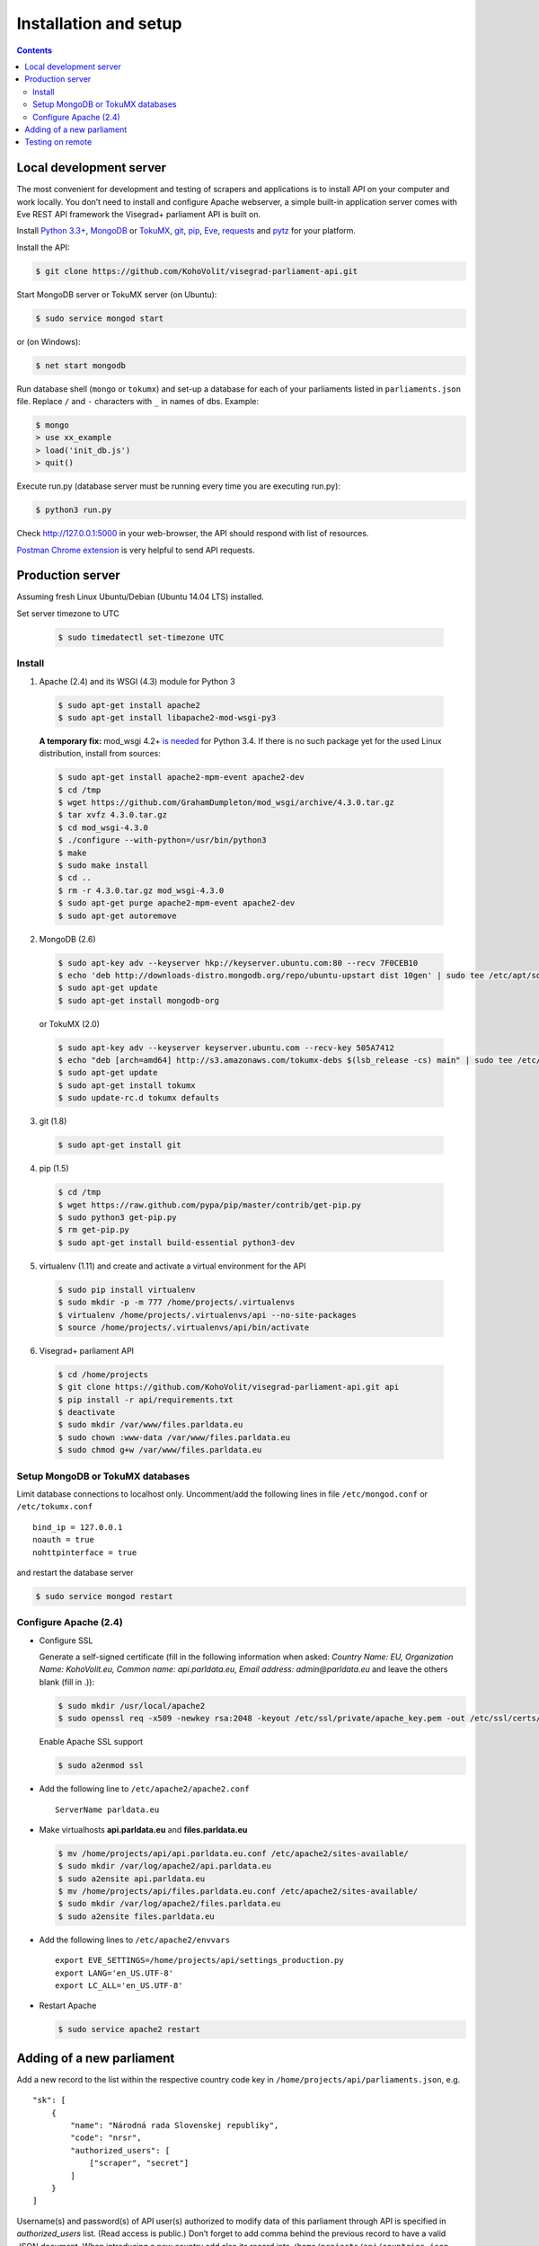 ======================
Installation and setup
======================

.. contents:: :backlinks: none

------------------------
Local development server
------------------------

The most convenient for development and testing of scrapers and applications is to install API on your computer and work locally. You don’t need to install and configure Apache webserver, a simple built-in application server comes with Eve REST API framework the Visegrad+ parliament API is built on.

Install `Python 3.3+`_, MongoDB_ or TokuMX_, git_, pip_, Eve_, requests_ and pytz_ for your platform.

.. _`Python 3.3+`: https://www.python.org/download/
.. _MongoDB: http://docs.mongodb.org/manual/installation/
.. _TokuMX: http://docs.tokutek.com/tokumx/tokumx-installation.html
.. _git: http://git-scm.com/downloads
.. _pip: http://pip.readthedocs.org/en/latest/installing.html
.. _Eve: http://python-eve.org/install.html
.. _requests: http://docs.python-requests.org/en/latest/user/install/
.. _pytz: http://pythonhosted.org/pytz/

Install the API:

.. code-block:: console

    $ git clone https://github.com/KohoVolit/visegrad-parliament-api.git

Start MongoDB server or TokuMX server (on Ubuntu):

.. code-block:: console

    $ sudo service mongod start

or (on Windows):

.. code-block:: console

    $ net start mongodb

Run database shell (``mongo`` or ``tokumx``) and set-up a database for each of your parliaments listed in ``parliaments.json`` file. Replace ``/`` and ``-`` characters with ``_`` in names of dbs. Example:

.. code-block:: console

    $ mongo
    > use xx_example
    > load('init_db.js')
    > quit()

Execute run.py (database server must be running every time you are executing run.py):

.. code-block:: console

    $ python3 run.py

Check http://127.0.0.1:5000 in your web-browser, the API should respond with list of resources.

`Postman Chrome extension`_ is very helpful to send API requests.

.. _`Postman Chrome extension`: http://www.getpostman.com

-----------------
Production server
-----------------

Assuming fresh Linux Ubuntu/Debian (Ubuntu 14.04 LTS) installed.

Set server timezone to UTC

  .. code-block:: console

      $ sudo timedatectl set-timezone UTC

Install
=======

1. Apache (2.4) and its WSGI (4.3) module for Python 3

  .. code-block:: console

      $ sudo apt-get install apache2
      $ sudo apt-get install libapache2-mod-wsgi-py3

  **A temporary fix:** mod_wsgi 4.2+ `is needed`_ for Python 3.4. If there is
  no such package yet for the used Linux distribution, install from sources:

  .. _`is needed`: https://code.djangoproject.com/ticket/22948

  .. code-block:: console

      $ sudo apt-get install apache2-mpm-event apache2-dev
      $ cd /tmp
      $ wget https://github.com/GrahamDumpleton/mod_wsgi/archive/4.3.0.tar.gz
      $ tar xvfz 4.3.0.tar.gz
      $ cd mod_wsgi-4.3.0
      $ ./configure --with-python=/usr/bin/python3
      $ make
      $ sudo make install
      $ cd ..
      $ rm -r 4.3.0.tar.gz mod_wsgi-4.3.0
      $ sudo apt-get purge apache2-mpm-event apache2-dev
      $ sudo apt-get autoremove

2. MongoDB (2.6)

  .. code-block:: console

      $ sudo apt-key adv --keyserver hkp://keyserver.ubuntu.com:80 --recv 7F0CEB10
      $ echo 'deb http://downloads-distro.mongodb.org/repo/ubuntu-upstart dist 10gen' | sudo tee /etc/apt/sources.list.d/mongodb.list
      $ sudo apt-get update
      $ sudo apt-get install mongodb-org

  or TokuMX (2.0)

  .. code-block:: console

      $ sudo apt-key adv --keyserver keyserver.ubuntu.com --recv-key 505A7412
      $ echo "deb [arch=amd64] http://s3.amazonaws.com/tokumx-debs $(lsb_release -cs) main" | sudo tee /etc/apt/sources.list.d/tokumx.list
      $ sudo apt-get update
      $ sudo apt-get install tokumx
      $ sudo update-rc.d tokumx defaults

3. git (1.8)

  .. code-block:: console

      $ sudo apt-get install git

4. pip (1.5)

  .. code-block:: console

      $ cd /tmp
      $ wget https://raw.github.com/pypa/pip/master/contrib/get-pip.py
      $ sudo python3 get-pip.py
      $ rm get-pip.py
      $ sudo apt-get install build-essential python3-dev

5. virtualenv (1.11) and create and activate a virtual environment for the API

  .. code-block:: console

      $ sudo pip install virtualenv
      $ sudo mkdir -p -m 777 /home/projects/.virtualenvs
      $ virtualenv /home/projects/.virtualenvs/api --no-site-packages
      $ source /home/projects/.virtualenvs/api/bin/activate

6. Visegrad+ parliament API

  .. code-block:: console

      $ cd /home/projects
      $ git clone https://github.com/KohoVolit/visegrad-parliament-api.git api
      $ pip install -r api/requirements.txt
      $ deactivate
      $ sudo mkdir /var/www/files.parldata.eu
      $ sudo chown :www-data /var/www/files.parldata.eu
      $ sudo chmod g+w /var/www/files.parldata.eu


Setup MongoDB or TokuMX databases
=================================

Limit database connections to localhost only. Uncomment/add the following lines in file ``/etc/mongod.conf`` or ``/etc/tokumx.conf``

::

    bind_ip = 127.0.0.1
    noauth = true
    nohttpinterface = true

and restart the database server

.. code-block:: console

    $ sudo service mongod restart

Configure Apache (2.4)
======================

* Configure SSL

  Generate a self-signed certificate (fill in the following information when asked: *Country Name: EU, Organization Name: KohoVolit.eu, Common name: api.parldata.eu, Email address: admin\@parldata.eu* and leave the others blank (fill in .)):

  .. code-block:: console

     $ sudo mkdir /usr/local/apache2
     $ sudo openssl req -x509 -newkey rsa:2048 -keyout /etc/ssl/private/apache_key.pem -out /etc/ssl/certs/apache_cert.pem -days 3650 -nodes

  Enable Apache SSL support

  .. code-block:: console

      $ sudo a2enmod ssl

* Add the following line to ``/etc/apache2/apache2.conf``

  ::

      ServerName parldata.eu

* Make virtualhosts **api.parldata.eu** and **files.parldata.eu**

  .. code-block:: console

      $ mv /home/projects/api/api.parldata.eu.conf /etc/apache2/sites-available/
      $ sudo mkdir /var/log/apache2/api.parldata.eu
      $ sudo a2ensite api.parldata.eu
      $ mv /home/projects/api/files.parldata.eu.conf /etc/apache2/sites-available/
      $ sudo mkdir /var/log/apache2/files.parldata.eu
      $ sudo a2ensite files.parldata.eu

* Add the following lines to ``/etc/apache2/envvars``

  ::

      export EVE_SETTINGS=/home/projects/api/settings_production.py
      export LANG='en_US.UTF-8'
      export LC_ALL='en_US.UTF-8'

* Restart Apache

  .. code-block:: console

      $ sudo service apache2 restart

--------------------------
Adding of a new parliament
--------------------------

Add a new record to the list within the respective country code key in ``/home/projects/api/parliaments.json``, e.g.

::

    "sk": [
        {
            "name": "Národná rada Slovenskej republiky",
            "code": "nrsr",
            "authorized_users": [
                ["scraper", "secret"]
            ]
        }
    ]

Username(s) and password(s) of API user(s) authorized to modify data of this parliament through API is specified in `authorized_users` list. (Read access is public.) Don’t forget to add comma behind the previous record to have a valid JSON document. When introducing a new country add also its record into ``/home/projects/api/countries.json``.

Run database shell (``mongo``) and set-up a database for the new parliament. Replace ``/`` and ``-`` characters with ``_`` in name of the db. E.g.

.. code-block:: console

    $ mongo
    > use sk_nrsr
    > load('/home/projects/api/init_db.js')
    > quit()

And reload Apache configuration

.. code-block:: console

    $ sudo service apache2 reload

-----------------
Testing on remote
-----------------

It is recommended to install API on your computer to develop and test scrapers and applications completely locally.

However, if you prefer not do so and work over the network, add a test parliament (e.g. ``sk/nrsr-test``) on production server and use it during development and testing. Remember that path to the parliament must be in  form of ``<country-code>/<parliament-code>`` and none of the codes can contain the / character. (The MongoDB database name to create in this example would be ``sk_nrsr_test``.)
